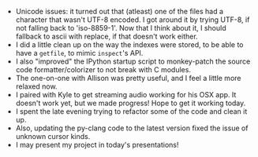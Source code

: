 #+BEGIN_COMMENT
.. title: Hacker School, 2014-07-09
.. slug: hacker-school-2014-07-09
.. date: 2014-07-10 10:21:45 UTC-04:00
.. tags: hackerschool, draft
.. link:
.. description:
.. type: text
#+END_COMMENT


- Unicode issues: it turned out that (atleast) one of the files had a character
  that wasn't UTF-8 encoded. I got around it by trying UTF-8, if not falling
  back to 'iso-8859-1'.  Now that I think about it, I should fallback to ascii
  with replace, if that doesn't work either.
- I did a little clean up on the way the indexes were stored, to be able to
  have a ~getfile~, to mimic ~inspect~'s API.
- I also "improved" the IPython startup script to monkey-patch the source code
  formatter/colorizer to not break with C modules.
- The one-on-one with Allison was pretty useful, and I feel a little more
  relaxed now.
- I paired with Kyle to get streaming audio working for his OSX app.  It
  doesn't work yet, but we made progress! Hope to get it working today.
- I spent the late evening trying to refactor some of the code and clean it up.
- Also, updating the py-clang code to the latest version fixed the issue of
  unknown cursor kinds.
- I may present my project in today's presentations!
